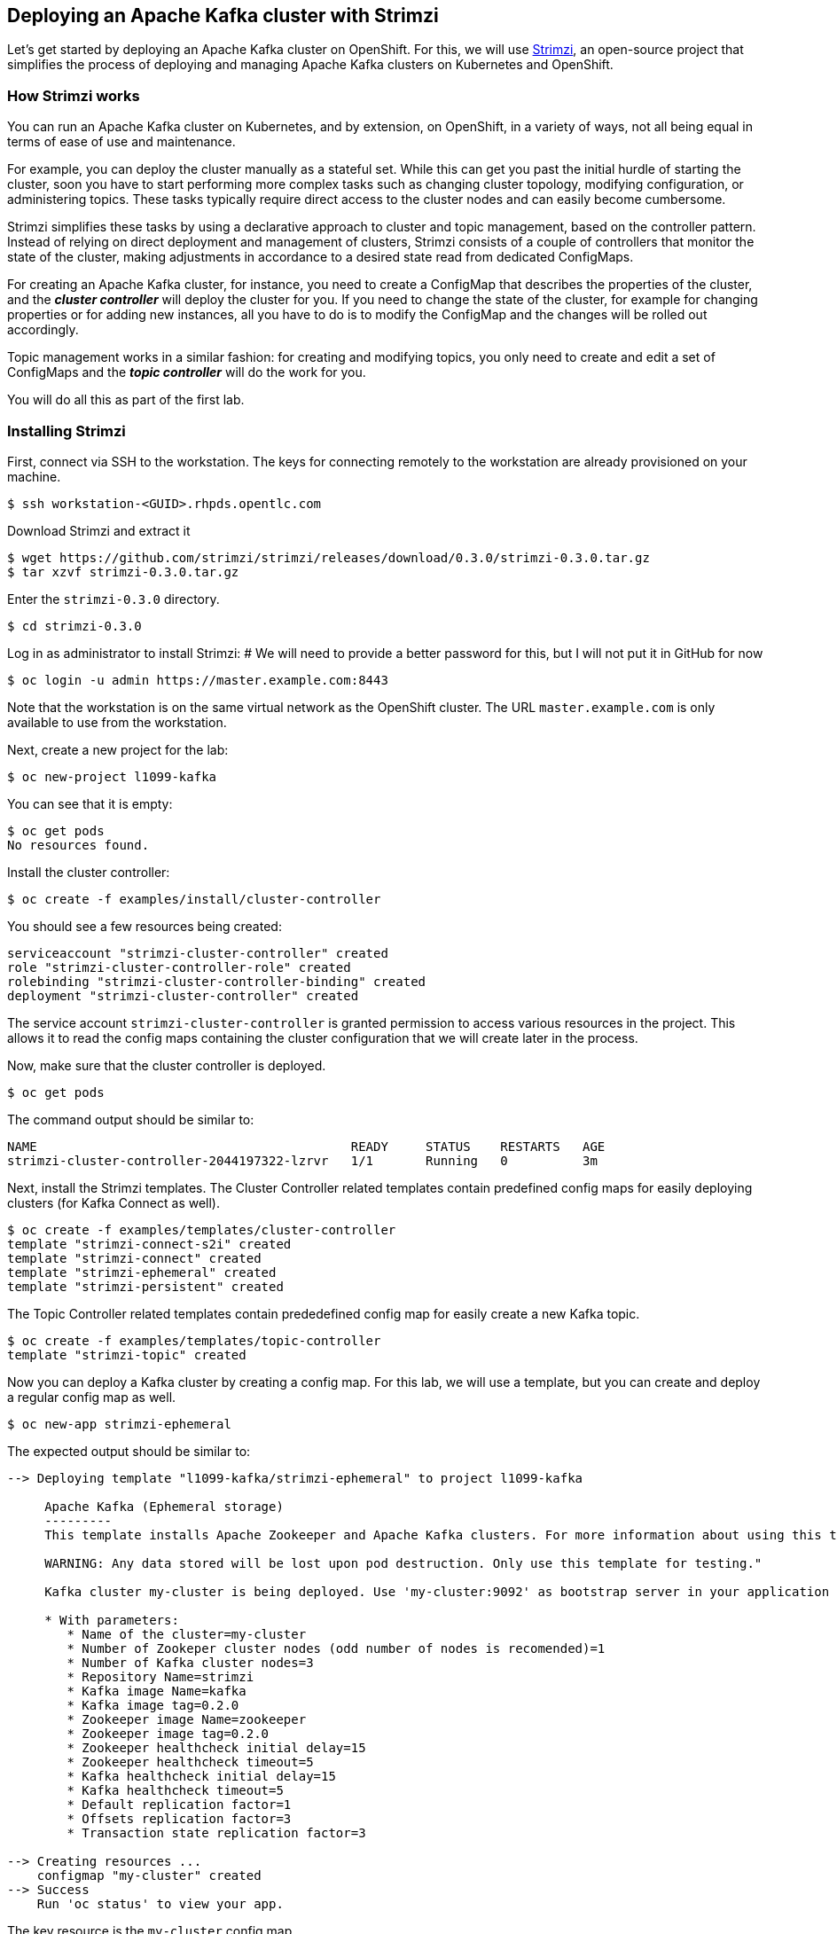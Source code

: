 == Deploying an Apache Kafka cluster with Strimzi

Let's get started by deploying an Apache Kafka cluster on OpenShift.
For this, we will use http://strimzi.io/[Strimzi], an open-source project that simplifies the process of deploying and managing Apache Kafka clusters on Kubernetes and OpenShift.

=== How Strimzi works

You can run an Apache Kafka cluster on Kubernetes, and by extension, on OpenShift, in a variety of ways, not all being equal in terms of ease of use and maintenance.

For example, you can deploy the cluster manually as a stateful set.
While this can get you past the initial hurdle of starting the cluster, soon you have to start performing more complex tasks such as changing cluster topology, modifying configuration, or administering topics.
These tasks typically require direct access to the cluster nodes and can easily become cumbersome.

Strimzi simplifies these tasks by using a declarative approach to cluster and topic management, based on the controller pattern.
Instead of relying on direct deployment and management of clusters, Strimzi consists of a couple of controllers that monitor the state of the cluster, making adjustments in accordance to a desired state read from dedicated ConfigMaps.

For creating an Apache Kafka cluster, for instance, you need to create a ConfigMap that describes the properties of the cluster, and the *_cluster controller_* will deploy the cluster for you.
If you need to change the state of the cluster, for example for changing properties or for adding new instances, all you have to do is to modify the ConfigMap and the changes will be rolled out accordingly.

Topic management works in a similar fashion: for creating and modifying topics, you only need to create and edit a set of ConfigMaps and the *_topic controller_* will do the work for you.

You will do all this as part of the first lab.

=== Installing Strimzi

First, connect via SSH to the workstation.
The keys for connecting remotely to the workstation are already provisioned on your machine.

[source, sh]
$ ssh workstation-<GUID>.rhpds.opentlc.com

Download Strimzi and extract it

[source, sh]
$ wget https://github.com/strimzi/strimzi/releases/download/0.3.0/strimzi-0.3.0.tar.gz
$ tar xzvf strimzi-0.3.0.tar.gz

Enter the `strimzi-0.3.0` directory.

[source, sh]
$ cd strimzi-0.3.0

Log in as administrator to install Strimzi:
# We will need to provide a better password for this, but I will not put it in GitHub for now

[source,sh]
$ oc login -u admin https://master.example.com:8443

Note that the workstation is on the same virtual network as the OpenShift cluster.
The URL `master.example.com` is only available to use from the workstation.

Next, create a new project for the lab:

[source, sh]
$ oc new-project l1099-kafka

You can see that it is empty:

[source, sh]
$ oc get pods
No resources found.

Install the cluster controller:

[source, sh]
$ oc create -f examples/install/cluster-controller

You should see a few resources being created:

[source, sh]
serviceaccount "strimzi-cluster-controller" created
role "strimzi-cluster-controller-role" created
rolebinding "strimzi-cluster-controller-binding" created
deployment "strimzi-cluster-controller" created

The service account `strimzi-cluster-controller` is granted permission to access various resources in the project.
This allows it to read the config maps containing the cluster configuration that we will create later in the process.

Now, make sure that the cluster controller is deployed.

[source,sh]
$ oc get pods

The command output should be similar to:

[source,sh]
NAME                                          READY     STATUS    RESTARTS   AGE
strimzi-cluster-controller-2044197322-lzrvr   1/1       Running   0          3m

Next, install the Strimzi templates.
The Cluster Controller related templates contain predefined config maps for easily deploying clusters (for Kafka Connect as well).

[source, sh]
$ oc create -f examples/templates/cluster-controller
template "strimzi-connect-s2i" created
template "strimzi-connect" created
template "strimzi-ephemeral" created
template "strimzi-persistent" created

The Topic Controller related templates contain prededefined config map for easily create a new Kafka topic.

[source,sh]
$ oc create -f examples/templates/topic-controller
template "strimzi-topic" created

Now you can deploy a Kafka cluster by creating a config map.
For this lab, we will use a template, but you can create and deploy a regular config map as well.

[source,sh]
$ oc new-app strimzi-ephemeral

The expected output should be similar to:
[source,sh]
-----
--> Deploying template "l1099-kafka/strimzi-ephemeral" to project l1099-kafka

     Apache Kafka (Ephemeral storage)
     ---------
     This template installs Apache Zookeeper and Apache Kafka clusters. For more information about using this template see http://strimzi.io

     WARNING: Any data stored will be lost upon pod destruction. Only use this template for testing."

     Kafka cluster my-cluster is being deployed. Use 'my-cluster:9092' as bootstrap server in your application

     * With parameters:
        * Name of the cluster=my-cluster
        * Number of Zookeper cluster nodes (odd number of nodes is recomended)=1
        * Number of Kafka cluster nodes=3
        * Repository Name=strimzi
        * Kafka image Name=kafka
        * Kafka image tag=0.2.0
        * Zookeeper image Name=zookeeper
        * Zookeeper image tag=0.2.0
        * Zookeeper healthcheck initial delay=15
        * Zookeeper healthcheck timeout=5
        * Kafka healthcheck initial delay=15
        * Kafka healthcheck timeout=5
        * Default replication factor=1
        * Offsets replication factor=3
        * Transaction state replication factor=3

--> Creating resources ...
    configmap "my-cluster" created
--> Success
    Run 'oc status' to view your app.
-----

The key resource is the `my-cluster` config map.

Let's see what it contains.

[source,sh]
---------
$ oc get cm my-cluster -o yaml
apiVersion: v1
data:
  KAFKA_DEFAULT_REPLICATION_FACTOR: "1"
  KAFKA_OFFSETS_TOPIC_REPLICATION_FACTOR: "3"
  KAFKA_TRANSACTION_STATE_LOG_REPLICATION_FACTOR: "3"
  kafka-healthcheck-delay: "15"
  kafka-healthcheck-timeout: "5"
  kafka-image: strimzi/kafka:0.2.0
  kafka-metrics-config: |-
    {
      "lowercaseOutputName": true,
      "rules": [
          {
            "pattern": "kafka.server<type=(.+), name=(.+)PerSec\\w*><>Count",
            "name": "kafka_server_$1_$2_total"
          },
          {
            "pattern": "kafka.server<type=(.+), name=(.+)PerSec\\w*, topic=(.+)><>Count",
            "name": "kafka_server_$1_$2_total",
            "labels":
            {
              "topic": "$3"
            }
          }
      ]
    }
  kafka-nodes: "3"
  kafka-storage: '{ "type": "ephemeral" }'
  topic-controller-config: '{ }'
  zookeeper-healthcheck-delay: "15"
  zookeeper-healthcheck-timeout: "5"
  zookeeper-image: strimzi/zookeeper::0.2.0
  zookeeper-metrics-config: |-
    {
      "lowercaseOutputName": true
    }
  zookeeper-nodes: "1"
  zookeeper-storage: '{ "type": "ephemeral" }'
kind: ConfigMap
metadata:
  creationTimestamp: 2018-04-18T08:06:50Z
  labels:
    app: strimzi-ephemeral
    strimzi.io/kind: cluster
    strimzi.io/type: kafka
  name: my-cluster
  namespace: myproject
  resourceVersion: "1837"
  selfLink: /api/v1/namespaces/myproject/configmaps/my-cluster
  uid: 72f8e336-42df-11e8-9953-54ee758f9350
---------

The properties of the map control the cluster configuration.
Notice the `kafka-nodes` and `zookeeper-nodes` properties, with values of 3 and 1, respectively.
This deployment has one Zookeeper node and three Kafka brokers.

Visualize the running pods:

[source,sh]
$ oc get pods

You might need to run the command a few times, with different results, as the pods are spinning up, but you should see the results stabilizing as:

[source,sh]
$ oc get pods
NAME                                           READY     STATUS    RESTARTS   AGE
my-cluster-kafka-0                             1/1       Running   0          2m
my-cluster-kafka-1                             1/1       Running   0          2m
my-cluster-kafka-2                             1/1       Running   0          2m
my-cluster-topic-controller-1422164134-f9n8r   1/1       Running   0          1m
my-cluster-zookeeper-0                         1/1       Running   0          3m
strimzi-cluster-controller-2044197322-lzrvr    1/1       Running   0          11m

In addition to the `cluster controller` created previously, notice a few more deployments:

* the `topic controller` is now deployed as well - you can deploy it independently, but the Strimzi template deploys it out of the box;
* one Zookeeper node
* three Kafka brokers

Also, notice that the Zookeeper ensemble and the Kafka cluster are deployed as stateful sets.

=== Monitoring with Prometheus and Grafana

By default, Strimzi provides the Kafka brokers and the Zookeeper nodes with a Prometheus JMX exporter agent which is running in order to export metrics.
These metrics can be read and processed by a Prometheus server in order to monitoring the cluster.
For building a graphical dashboard with such information, it's possible to use Grafana.

==== Prometheus

The Prometheus service pod runs with `prometheus-server` service account and it needs to have access to the API server to get the pod list and for allowing that, the following command is needed.

[source,sh]
$ export NAMESPACE=l1099-kafka
$ oc create sa prometheus-server
$ oc adm policy add-cluster-role-to-user cluster-reader system:serviceaccount:${NAMESPACE}:prometheus-server

Finally, create the Prometheus service by running.

[source,sh]
$ oc create -f https://raw.githubusercontent.com/strimzi/strimzi/master/metrics/examples/prometheus/kubernetes.yaml

==== Grafana

The Grafana server is really useful to get a visualisation of the Prometheus metrics.

To deploy Grafana on OpenShift, the following commands should be executed:

[source,sh]
$ oc create -f https://raw.githubusercontent.com/strimzi/strimzi/master/metrics/examples/grafana/kubernetes.yaml

You can access the Grafana UI after running:

[source,sh]
$ oc expose svc/grafana

The hostname of the service is available in the OpenShift console, or can be retrieved via CLI:

[source,sh]
$ oc get routes grafana -o=jsonpath='{.spec.host}{"\n"}'

Note the output, which should be in the format `grafana-l1099-kafka.<IP-ADDRESS>.xip.io` (the actual IP will vary from environment to environment).
You will be able to access the Grafana UI at `http://grafana-l1099-kafka.<IP-ADDRESS>.xip.io`
Now we can set up the Prometheus data source and the Kafka dashboard.

Access to the Grafana UI using `admin/admin` credentials.

image::grafana_login.png[grafana login]

Click on the "Add data source" button from the Grafana home in order to add Prometheus as data source.

image::grafana_home.png[grafana home]

Fill in the information about the Prometheus data source, specifying a name and "Prometheus" as type.
In the URL field, use `http://prometheus:9090` as the URL to the Prometheus server.
After "Add" is clicked, Grafana will test the connection to the data source.

image::grafana_prometheus_data_source.png[grafana prometheus data source]

From the top left menu, click on "Dashboards" and then "Import" to open the "Import Dashboard" window.
Open a browser tab and navigate to `https://raw.githubusercontent.com/strimzi/strimzi/0.3.0/metrics/examples/grafana/kafka-dashboard.json`.
You should see JSON content as response.
Copy and paste it in the appropriate field in the form.

image::grafana_import_dashboard.png[grafana import dashboard]

After importing the dashboard, the Grafana home should show with some initial metrics about CPU and JVM memory usage.
When the Kafka cluster is used (creating topics and exchanging messages) the other metrics, like messages in and bytes in/out per topic, will be shown.

image::grafana_kafka_dashboard.png[grafana kafka dashboard]

=== Handling cluster and topics

Before starting to develop data streaming applications and running them, let's see how it's possible to handle the Kafka cluster itself and the topics.

==== Updating Kafka cluster

Starting from the current Kafka cluster with 3 brokers, we want to add two more.
In order to do that, the related `my-cluster` config map needs to be updated using the "edit" command provided by the `oc` tool.

[source,sh]
$ oc edit cm my-cluster

It opens the default editor that we can use in order to change the value of the `kafka-nodes` field from 3 to 5.
After saving the file, the Cluster Controller detects the update and starts a two new broker Pods; it's just a simple scale-up operation.
You can see this by visualizing the pods again:

[source,sh]
$ oc get pods
NAME                                           READY     STATUS    RESTARTS   AGE
my-cluster-kafka-0                             1/1       Running   0          9m
my-cluster-kafka-1                             1/1       Running   0          9m
my-cluster-kafka-2                             1/1       Running   0          9m
my-cluster-kafka-3                             1/1       Running   0          1m
my-cluster-kafka-4                             1/1       Running   0          1m
my-cluster-topic-controller-1422164134-f9n8r   1/1       Running   0          8m
my-cluster-zookeeper-0                         1/1       Running   0          10m
strimzi-cluster-controller-2044197322-lzrvr    1/1       Running   0          18m

Notice the new pods `my-cluster-kafka-3` and `my-cluster-kafka-4`.
For the rest of the lab, we only need three Kafka brokers, so we recommend to size down the cluster to 3 nodes, by editing the config map again:

[source,sh]
$ oc edit cm my-cluster

Set the `kafka-nodes` field back to 3 and check that the two additional pods have been shut down.

[source,sh]
$ oc get pods
NAME                                           READY     STATUS    RESTARTS   AGE
my-cluster-kafka-0                             1/1       Running   0          11m
my-cluster-kafka-1                             1/1       Running   0          11m
my-cluster-kafka-2                             1/1       Running   0          11m
my-cluster-topic-controller-1422164134-f9n8r   1/1       Running   0          10m
my-cluster-zookeeper-0                         1/1       Running   0          12m
strimzi-cluster-controller-2044197322-lzrvr    1/1       Running   0          20m



Now we want to do something more interesting like changing a Kafka broker configuration parameter, for example the `KAFKA_DEFAULT_REPLICATION_FACTOR` one modifying its value from 1 to 2.

Before doing that let's check that the default replication factor is 1 getting the log from one of the running brokers.

[source,sh]
$ oc logs my-cluster-kafka-0 | grep default.replication.factor
default.replication.factor=1
	default.replication.factor = 1

In the same way as before you can use the "edit" command and updating that value in the default editor.

[source,sh]
$ oc edit cm my-cluster

This kind of update is much more complex because changing the Kafka broker configuration we want all the running brokers being update so it means that each broker needs to be restarted in order to get the new configuration.
In this case, detecting the config map update, the Cluster Controller starts a "rolling update" and each broker Pod is killed one by one and then restarted with the new configuration.

When the "rolling update" is finished we can check that the default replication factor is changed to 2.

[source,sh]
$ oc logs my-cluster-kafka-0 | grep default.replication.factor
default.replication.factor=2
	default.replication.factor = 2

==== Handling topics

It's possible to create a topic just creating a regular config map but for this lab we are going to use the related template.

[source,sh]
$ oc new-app strimzi-topic

The expected output should be similar to:
[source,sh]
-----
--> Deploying template "myproject/strimzi-topic" to project myproject

     Apache Kafka Topic
     ---------
     This template creates a "Topic ConfigMap". Used in conjunction with the Strimzi topic controller this will create a corresponding topic in a Strimzi Kafka cluster. For more information about using this template see http://strimzi.io

     * With parameters:
        * Name of the Kafka cluster=my-cluster
        * Name of the ConfigMap=my-topic
        * Name of the topic=my-topic
        * Number of partitions=1
        * Number of replicas=1
        * Topic config={}

--> Creating resources ...
    configmap "my-topic" created
--> Success
    Run 'oc status' to view your app.
-----

The key resource is the `my-topic` config map.

Let's see what it contains.

[source,sh]
---------
$ oc get cm my-topic -o yaml
apiVersion: v1
data:
  config: '{}'
  name: my-topic
  partitions: "1"
  replicas: "1"
kind: ConfigMap
metadata:
  annotations:
    openshift.io/generated-by: OpenShiftNewApp
  creationTimestamp: 2018-04-26T09:34:37Z
  labels:
    app: strimzi-topic
    strimzi.io/cluster: my-cluster
    strimzi.io/kind: topic
  name: my-topic
  namespace: myproject
  resourceVersion: "10543"
  selfLink: /api/v1/namespaces/myproject/configmaps/my-topic
  uid: 092b92f2-4935-11e8-82f5-54ee758f9350
---------

The properties of the map control the topic configuration.

In order to check that the Topic Controller has dected the new config map and created a related topic in the Kafka cluster, we can run the official `kafka-topics.sh` tool on one of the brokers.

[source,sh]
$ oc exec -it my-cluster-kafka-0 -- bin/kafka-topics.sh --zookeeper my-cluster-zookeeper:2181 --list
my-topic

We can also describing it for getting more information.

[source,sh]
$ oc exec -it my-cluster-kafka-0 -- bin/kafka-topics.sh --zookeeper my-cluster-zookeeper:2181 --describe --topic my-topic
Topic:my-topic	PartitionCount:1	ReplicationFactor:1	Configs:
	Topic: my-topic	Partition: 0	Leader: 1	Replicas: 1	Isr: 1

Let's increase the partitions number now.
It's possible just updating the related config map and changing the `partitions` data field from 1 to 3, for example using the "edit" command provided by the `oc` tool.

[source,sh]
$ oc edit cm my-topic

The Topic Controller detects this update and updates the related Kafka topic accordingly.
We can check that describing the topic one more time.

[source,sh]
$ oc exec -it my-cluster-kafka-0 -- bin/kafka-topics.sh --zookeeper my-cluster-zookeeper:2181 --describe --topic my-topic
Topic:my-topic	PartitionCount:3	ReplicationFactor:1	Configs:
	Topic: my-topic	Partition: 0	Leader: 1	Replicas: 1	Isr: 1
	Topic: my-topic	Partition: 1	Leader: 2	Replicas: 2	Isr: 2
	Topic: my-topic	Partition: 2	Leader: 3	Replicas: 3	Isr: 3

Finally, a topic can be deleted just deleting the related config map.

[source,sh]
$ oc delete cm my-topic
configmap "my-topic" deleted

The Topic Controller detects the deletion and deletes the related Kafka topic from the cluster.
We can check that listing the available topics.

[source,sh]
$ oc exec -it my-cluster-kafka-0 -- bin/kafka-topics.sh --zookeeper my-cluster-zookeeper:2181 --list

This time the output should be empty.

Now your Kafka cluster is running and ready to go.
Let's build some applications!
